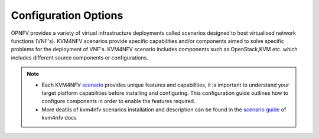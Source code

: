 .. This work is licensed under a Creative Commons Attribution 4.0 International License.
.. http://creativecommons.org/licenses/by/4.0

======================
Configuration Options
======================

OPNFV provides a variety of virtual infrastructure deployments called scenarios
designed to host virtualised network functions (VNF's). KVM4NFV scenarios
provide specific capabilities and/or components aimed to solve specific
problems for the deployment of VNF's. KVM4NFV scenario includes components
such as OpenStack,KVM etc. which includes different source components or
configurations.

.. note::

  * Each KVM4NFV `scenario`_ provides unique features and capabilities, it is
    important to understand your target platform capabilities before installing
    and configuring. This configuration guide outlines how to configure components
    in order to enable the features required.

  * More deatils of kvm4nfv scenarios installation and description can be found in the `scenario guide`_ of kvm4nfv docs

.. _scenario: http://artifacts.opnfv.org/kvmfornfv/docs/index.html#document-scenarios/kvmfornfv.scenarios.description

.. _scenario guide: http://artifacts.opnfv.org/kvmfornfv/docs/index.html#document-scenarios/abstract
